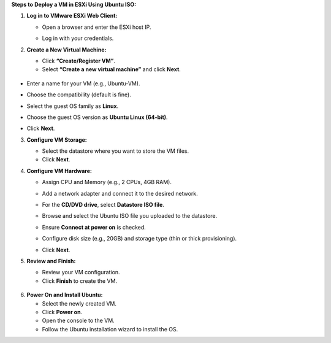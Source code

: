 **Steps to** **Deploy a VM in ESXi Using Ubuntu ISO:**

1. **Log in to VMware ESXi Web Client:**

   - | Open a browser and enter the ESXi host IP.
     | |image1|

   - Log in with your credentials.

2. **Create a New Virtual Machine:**

   - Click **“Create/Register VM”**.

   - Select **“Create a new virtual machine”** and click **Next**.

..

   |image2|

- Enter a name for your VM (e.g., Ubuntu-VM).

- Choose the compatibility (default is fine).

- Select the guest OS family as **Linux**.

- Choose the guest OS version as **Ubuntu Linux (64-bit)**.

- | Click **Next**.
  | |image3|

3. **Configure VM Storage:**

   - Select the datastore where you want to store the VM files.

   - Click **Next**.

4. **Configure VM Hardware:**

   - Assign CPU and Memory (e.g., 2 CPUs, 4GB RAM).

   - Add a network adapter and connect it to the desired network.

   - For the **CD/DVD drive**, select **Datastore ISO file**.

   - Browse and select the Ubuntu ISO file you uploaded to the
     datastore.

   - Ensure **Connect at power on** is checked.

   - Configure disk size (e.g., 20GB) and storage type (thin or thick
     provisioning).

   - | Click **Next**.
     | |image4|

5. **Review and Finish:**

   - Review your VM configuration.

   - Click **Finish** to create the VM.

..

   |image5|

   |image6|

6. **Power On and Install Ubuntu:**

   - Select the newly created VM.

   - Click **Power on**.

   - Open the console to the VM.

   - Follow the Ubuntu installation wizard to install the OS.

.. |image1| image:: /media/image.png
   :width: 5.51042in
   :height: 3.125in
.. |image2| image:: /media/image2.png
   :width: 6.26042in
   :height: 3.94792in
.. |image3| image:: /media/image3.png
   :width: 5.51042in
   :height: 3.3125in
.. |image4| image:: /media/image4.png
   :width: 5.51042in
   :height: 3.32292in
.. |image5| image:: /media/image5.png
   :width: 6.26042in
   :height: 3.61458in
.. |image6| image:: /media/image6.png
   :width: 6.26042in
   :height: 1.21875in
